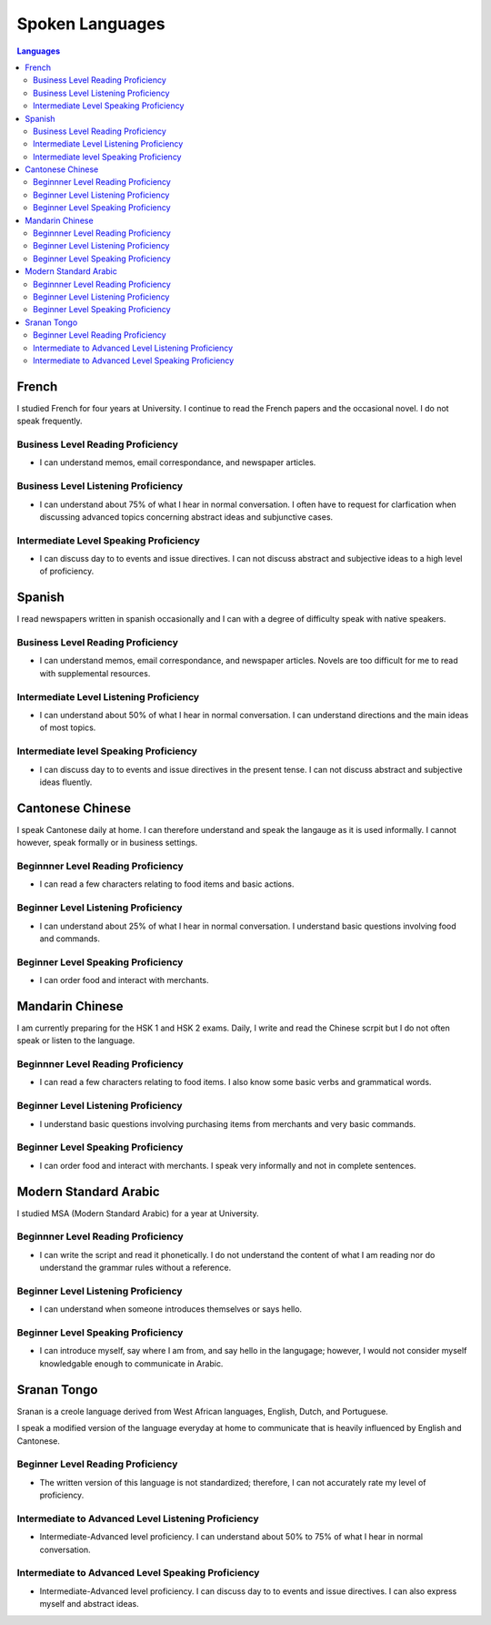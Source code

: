 .. _Languages: 



********************
Spoken Languages
********************

.. index:: Languages, Resume
     
.. contents:: Languages
    :depth: 2
    :backlinks: entry

French
======

I studied French for four years at University.  I continue to read the French papers and the occasional novel. I do not speak frequently. 


Business Level Reading Proficiency
-----------------------------------

* I can understand memos, email correspondance, and newspaper articles.

Business Level Listening Proficiency
--------------------------------------

* I can understand about 75% of what I hear in normal conversation.  I often have to request for clarfication when discussing advanced topics concerning abstract ideas and subjunctive cases.  

Intermediate Level Speaking Proficiency
---------------------------------------

* I can discuss day to to events and issue directives.  I can not discuss abstract and subjective ideas to a high level of proficiency.


Spanish
=======

I read newspapers written in spanish occasionally and I can with a degree of difficulty speak with native speakers.  


Business Level Reading Proficiency
-----------------------------------

* I can understand memos, email correspondance, and newspaper articles.  Novels are too difficult for me to read with supplemental resources.  

Intermediate Level Listening Proficiency
-----------------------------------------

* I can understand about 50% of what I hear in normal conversation.  I can understand directions and the main ideas of most topics. 

Intermediate level Speaking Proficiency
----------------------------------------

* I can discuss day to to events and issue directives in the present tense.  I can not discuss abstract and subjective ideas fluently.

Cantonese Chinese
==================

I speak Cantonese daily at home.  I can therefore understand and speak the langauge as it is used informally. I cannot however, speak formally or in business settings.  

Beginnner Level Reading Proficiency
---------------------------------------

* I can read a few characters relating to food items and basic actions.  

Beginner Level Listening Proficiency
-------------------------------------

* I can understand about 25% of what I hear in normal conversation.  I understand basic questions involving food and commands.  

Beginner Level Speaking Proficiency
-------------------------------------

* I can order food and interact with merchants.  

Mandarin Chinese
================

I am currently preparing for the HSK 1 and HSK 2 exams.  Daily, I write and read the Chinese scrpit but I do not often speak or listen to the language. 

Beginnner Level Reading Proficiency
---------------------------------------

* I can read a few characters relating to food items.  I also know some basic verbs and grammatical words.  

Beginner Level Listening Proficiency
-------------------------------------

* I understand basic questions involving purchasing items from merchants and very basic commands.  

Beginner Level Speaking Proficiency
-------------------------------------

* I can order food and interact with merchants.  I speak very informally and not in complete sentences. 


Modern Standard Arabic
=======================

I studied MSA (Modern Standard Arabic) for a year at University. 

Beginnner Level Reading Proficiency
---------------------------------------

* I can write the script and read it phonetically.  I do not understand the content of what I am reading nor do understand the grammar rules without a reference. 

Beginner Level Listening Proficiency
-------------------------------------

* I can understand when someone introduces themselves or says hello.  

Beginner Level Speaking Proficiency
-------------------------------------

* I can introduce myself, say where I am from, and say hello in the langugage; however, I would not consider myself knowledgable enough to communicate in Arabic.  


Sranan Tongo
============

Sranan is a creole language derived from West African languages, English, Dutch, and Portuguese.  

I speak a modified version of the language everyday at home to communicate that is heavily influenced by English and Cantonese.  

Beginner Level Reading Proficiency
-----------------------------------

*  The written version of this language is not standardized; therefore,  I can not accurately rate my level of proficiency. 

Intermediate to Advanced Level Listening Proficiency
----------------------------------------------------

* Intermediate-Advanced level proficiency. I can understand about 50% to 75% of what I hear in normal conversation. 

Intermediate to Advanced Level Speaking Proficiency
----------------------------------------------------

* Intermediate-Advanced level proficiency.  I can discuss day to to events and issue directives.  I can also express myself and abstract ideas.  
